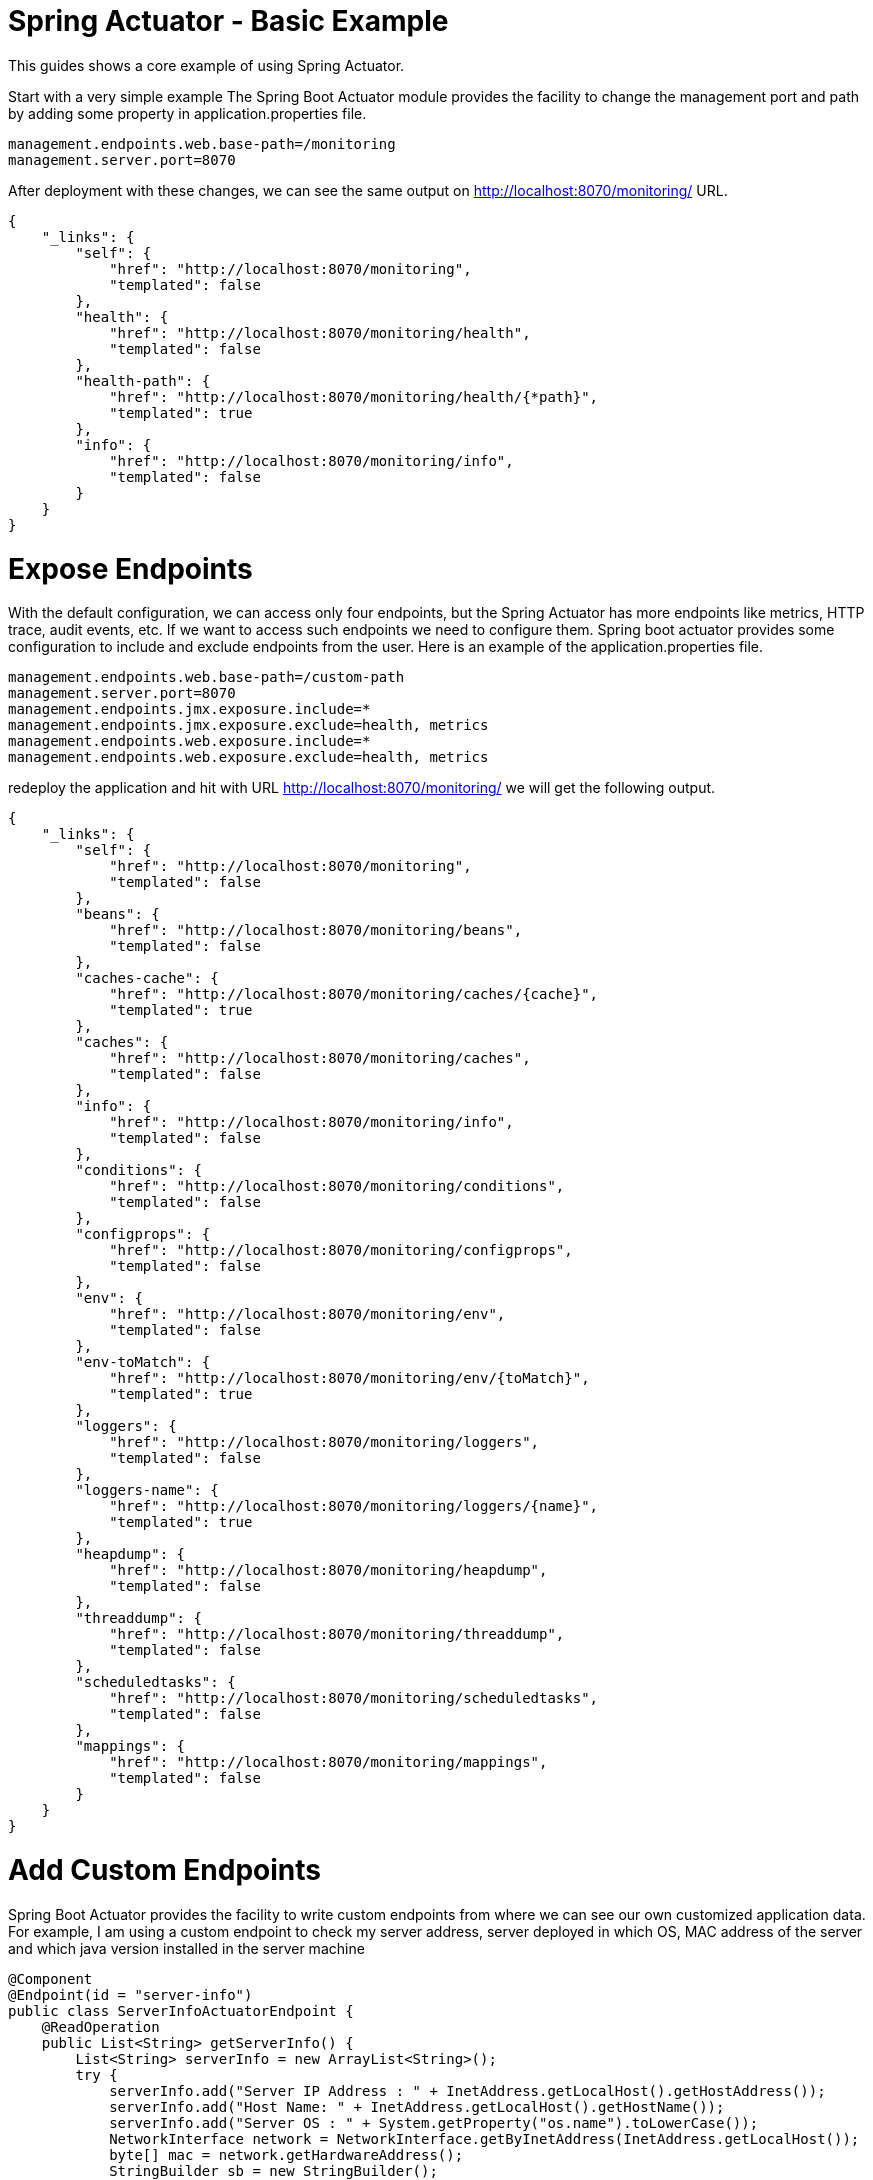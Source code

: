 = Spring Actuator - Basic Example

This guides shows a core example of using Spring Actuator. 

Start with a very simple example
The Spring Boot Actuator module provides the facility to change the management port and path by adding some property in application.properties file.

[source,properties]
----
management.endpoints.web.base-path=/monitoring
management.server.port=8070
----
After deployment with these changes, we can see the same output on http://localhost:8070/monitoring/ URL.
[source,json]
----
{
    "_links": {
        "self": {
            "href": "http://localhost:8070/monitoring",
            "templated": false
        },
        "health": {
            "href": "http://localhost:8070/monitoring/health",
            "templated": false
        },
        "health-path": {
            "href": "http://localhost:8070/monitoring/health/{*path}",
            "templated": true
        },
        "info": {
            "href": "http://localhost:8070/monitoring/info",
            "templated": false
        }
    }
}
----

= Expose Endpoints
With the default configuration, we can access only four endpoints, but the Spring Actuator has more endpoints like metrics, HTTP trace, audit events, etc. If we want to access such endpoints we need to configure them. Spring boot actuator provides some configuration to include and exclude endpoints from the user. Here is an example of the application.properties file.

[source,properties]
----
management.endpoints.web.base-path=/custom-path
management.server.port=8070
management.endpoints.jmx.exposure.include=*
management.endpoints.jmx.exposure.exclude=health, metrics
management.endpoints.web.exposure.include=*
management.endpoints.web.exposure.exclude=health, metrics
----
redeploy the application and hit with URL http://localhost:8070/monitoring/ we will get the following output.

[source,json]
----
{
    "_links": {
        "self": {
            "href": "http://localhost:8070/monitoring",
            "templated": false
        },
        "beans": {
            "href": "http://localhost:8070/monitoring/beans",
            "templated": false
        },
        "caches-cache": {
            "href": "http://localhost:8070/monitoring/caches/{cache}",
            "templated": true
        },
        "caches": {
            "href": "http://localhost:8070/monitoring/caches",
            "templated": false
        },
        "info": {
            "href": "http://localhost:8070/monitoring/info",
            "templated": false
        },
        "conditions": {
            "href": "http://localhost:8070/monitoring/conditions",
            "templated": false
        },
        "configprops": {
            "href": "http://localhost:8070/monitoring/configprops",
            "templated": false
        },
        "env": {
            "href": "http://localhost:8070/monitoring/env",
            "templated": false
        },
        "env-toMatch": {
            "href": "http://localhost:8070/monitoring/env/{toMatch}",
            "templated": true
        },
        "loggers": {
            "href": "http://localhost:8070/monitoring/loggers",
            "templated": false
        },
        "loggers-name": {
            "href": "http://localhost:8070/monitoring/loggers/{name}",
            "templated": true
        },
        "heapdump": {
            "href": "http://localhost:8070/monitoring/heapdump",
            "templated": false
        },
        "threaddump": {
            "href": "http://localhost:8070/monitoring/threaddump",
            "templated": false
        },
        "scheduledtasks": {
            "href": "http://localhost:8070/monitoring/scheduledtasks",
            "templated": false
        },
        "mappings": {
            "href": "http://localhost:8070/monitoring/mappings",
            "templated": false
        }
    }
}
----

= Add Custom Endpoints
Spring Boot Actuator provides the facility to write custom endpoints from where we can see our own customized application data. For example, I am using a custom endpoint to check my server address,  server deployed in which OS, MAC address of the server and which java version installed in the server machine
[source,java]
----
@Component
@Endpoint(id = "server-info")
public class ServerInfoActuatorEndpoint {
    @ReadOperation
    public List<String> getServerInfo() {
        List<String> serverInfo = new ArrayList<String>();
        try {
            serverInfo.add("Server IP Address : " + InetAddress.getLocalHost().getHostAddress());
            serverInfo.add("Host Name: " + InetAddress.getLocalHost().getHostName());
            serverInfo.add("Server OS : " + System.getProperty("os.name").toLowerCase());
            NetworkInterface network = NetworkInterface.getByInetAddress(InetAddress.getLocalHost());
            byte[] mac = network.getHardwareAddress();
            StringBuilder sb = new StringBuilder();
            for (int i = 0; i < mac.length; i++) {
                sb.append(String.format("%02X%s", mac[i], (i < mac.length - 1) ? "-" : ""));
            }
            serverInfo.add("Hardware Address : "+ sb.toString());
            serverInfo.add("Java Version : "+getJavaVersion());
        } catch (Exception e) {
            e.printStackTrace();
        }
        return serverInfo;
    }
    private int getJavaVersion() {
        String version = System.getProperty("java.version");
        if(version.startsWith("1.")) {
            version = version.substring(2, 3);
        } else {
            int dot = version.indexOf(".");
            if(dot != -1) { version = version.substring(0, dot); }
        } return Integer.parseInt(version);
    }
----
redeploy the application and hit with URL http://localhost:8070/monitoring/ we will get the following output.
[source,json]
----
{
    "_links": {
        "self": {
            "href": "http://localhost:8070/monitoring",
            "templated": false
        },
        "server-info": {
            "href": "http://localhost:8070/monitoring/server-info",
            "templated": false
        },
        "beans": {
            "href": "http://localhost:8070/monitoring/beans",
            "templated": false
        },
        "caches-cache": {
            "href": "http://localhost:8070/monitoring/caches/{cache}",
            "templated": true
        },
        "caches": {
            "href": "http://localhost:8070/monitoring/caches",
            "templated": false
        },
        "info": {
            "href": "http://localhost:8070/monitoring/info",
            "templated": false
        },
        "conditions": {
            "href": "http://localhost:8070/monitoring/conditions",
            "templated": false
        },
        "configprops": {
            "href": "http://localhost:8070/monitoring/configprops",
            "templated": false
        },
        "env": {
            "href": "http://localhost:8070/monitoring/env",
            "templated": false
        },
        "env-toMatch": {
            "href": "http://localhost:8070/monitoring/env/{toMatch}",
            "templated": true
        },
        "loggers": {
            "href": "http://localhost:8070/monitoring/loggers",
            "templated": false
        },
        "loggers-name": {
            "href": "http://localhost:8070/monitoring/loggers/{name}",
            "templated": true
        },
        "heapdump": {
            "href": "http://localhost:8070/monitoring/heapdump",
            "templated": false
        },
        "threaddump": {
            "href": "http://localhost:8070/monitoring/threaddump",
            "templated": false
        },
        "scheduledtasks": {
            "href": "http://localhost:8070/monitoring/scheduledtasks",
            "templated": false
        },
        "mappings": {
            "href": "http://localhost:8070/monitoring/mappings",
            "templated": false
        }
    }
}
----

Spring Boot Actuator provides some annotation by which we just configured our system.  
@Endpoint annotation enabled it as an endpoint and annotations  @WriteOperation ,  @ReadOperation ,  @DeleteOperation to perform like POST, GET, DELETE operations in HTTP verbs. Here we just used the  @ReadOperation  annotation. So if we now redeploy the application and hit with URL http://localhost:8070/monitoring/server-info, we will get the following output.

[source,json]
----
[
"Server IP Address : 192.168.0.177",
 "Host Name: XXXXXX ",
 "Server OS : Windows 10",
 "Hardware Address : XX-XX-XX-XX-XX-XX",
  "Java Version : 8"
]
----

# More About /info Endpoint
With the  /info  endpoint we want to get basic information about the application. For example, we can define static properties about the application by defining them to application.properties file.

[source, properties]
----
info.app.name=Spring Boot actuator Test Application
info.app.description=Sample application 
info.app.version=1.0.0

----
After this change, we can re deploy the application and hit with url http://localhost:8070/monitoring/info URL. We should get the following output
[source, json]
----
{
	"app":{
		"name":"Spring Boot actuator Test Application",
		"description":"Sample application",
		"version":1.0.0
	}
}
----

We can add other information like build info, git info of application. for that, we have to add below lines of code to pom.xml file.
For build info, we have to add 
[source,xml]
----
<build>
		<plugins>
			<plugin>
				<groupId>org.springframework.boot</groupId>
				<artifactId>spring-boot-maven-plugin</artifactId>
				<executions>
					<execution>
						<goals>
							<goal>build-info</goal>
						</goals>
						<configuration>
							<additionalProperties>
								<encoding.source>UTF-8</encoding.source>
								<encoding.reporting>UTF-8</encoding.reporting>
								<java.source>${maven.compiler.source}</java.source>
								<java.target>${maven.compiler.target}</java.target>
							</additionalProperties>
						</configuration>
					</execution>
				</executions>
			</plugin>
			<plugin>
				<groupId>pl.project13.maven</groupId>
				<artifactId>git-commit-id-plugin</artifactId>
			</plugin>
		</plugins>
	</build>

----

We can see the custom information of the application by using the  InfoContributor  interface. We will create  CustomInfoContributor.java by implementing InfoIndicator.

[source, java]
----
@Component
public class CustomInfoContributor implements InfoContributor {
	@Override
	public void contribute(Info.Builder builder) {
		builder.withDetail("customInfo", "This is custom info indicator. You can add your application data. "
				+ "You can share application persistent data from here");
	}
}
----
below is the final output
[source,json]
----
{
    "app": {
        "name": "Spring Boot actuator Test Application",
        "description": "Sample application for article",
        "version": "1.0.0"
    },
    "git": {
        "commit": {
            "time": "2020-12-11T10:54:02Z",
            "id": "xxxxxxx"
        },
        "branch": "main"
    },
    "build": {
        "name": "spring-boot-actuator",
        "time": "2020-12-21T10:56:11.547Z",
        "java": {
            "target": "1.8",
            "source": "1.8"
        },
        "encoding": {
            "source": "UTF-8",
            "reporting": "UTF-8"
        },
        "version": "0.0.1-SNAPSHOT",
        "group": "com.example",
        "artifact": "spring-boot-actuator"
    },
    "customInfo": "This is custom info indicator. You can add your application data. You can share application persistent data from here"
}
----
